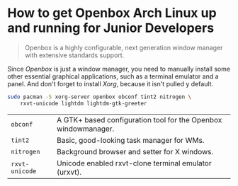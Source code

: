 * How to get Openbox Arch Linux up and running for Junior Developers

#+BEGIN_QUOTE
Openbox is a highly configurable, next generation window manager with
extensive standards support.
#+END_QUOTE

Since /Openbox/ is just a window manager, you need to manually install
some other essential graphical applications, such as a terminal
emulator and a panel. And don't forget to install /Xorg/, because it
isn't pulled y default.

#+begin_src sh
sudo pacman -S xorg-server openbox obconf tint2 nitrogen \
    rxvt-unicode lightdm lightdm-gtk-greeter
#+end_src

| =obconf=       | A GTK+ based configuration tool for the Openbox windowmanager. |
| =tint2=        | Basic, good-looking task manager for WMs.                      |
| =nitrogen=     | Background browser and setter for X windows.                   |
| =rxvt-unicode= | Unicode enabled rxvt-clone terminal emulator (urxvt).          |

